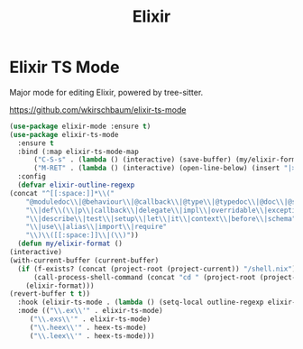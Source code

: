 #+TITLE: Elixir
#+PROPERTY: header-args      :tangle "../config-elisp/elixir.el"
* Elixir TS Mode
Major mode for editing Elixir, powered by tree-sitter.

https://github.com/wkirschbaum/elixir-ts-mode
#+begin_src emacs-lisp
    (use-package elixir-mode :ensure t)
    (use-package elixir-ts-mode
      :ensure t
      :bind (:map elixir-ts-mode-map
		  ("C-S-s" . (lambda () (interactive) (save-buffer) (my/elixir-format)))
		  ("M-RET" . (lambda () (interactive) (open-line-below) (insert "|> ") (indent-for-tab-command))))
      :config
      (defvar elixir-outline-regexp
	(concat "^[[:space:]]*\\("
		"@moduledoc\\|@behaviour\\|@callback\\|@type\\|@typedoc\\|@doc\\|@spec\\|@impl"
		"\\|def\\(\\|p\\|callback\\|delegate\\|impl\\|overridable\\|exception\\|struct\\|guard\\|guardp\\|record\\|recordp\\|macro\\|macrop\\|macrocallback\\|protocol\\)"
		"\\|describe\\|test\\|setup\\|let\\|it\\|context\\|before\\|schema"
		"\\|use\\|alias\\|import\\|require"
		"\\)\\([[:space:]]\\|(\\)"))
      (defun my/elixir-format ()
	(interactive)
	(with-current-buffer (current-buffer)
	  (if (f-exists? (concat (project-root (project-current)) "/shell.nix"))
	      (call-process-shell-command (concat "cd " (project-root (project-current)) " && " "NIX_SKIP_SHELL_HOOK=true nix-shell --run \"mix format " (buffer-file-name) "\""))
	    (elixir-format)))
	(revert-buffer t t))
      :hook (elixir-ts-mode . (lambda () (setq-local outline-regexp elixir-outline-regexp)))
      :mode (("\\.ex\\'" . elixir-ts-mode)
	     ("\\.exs\\'" . elixir-ts-mode)
	     ("\\.heex\\'" . heex-ts-mode)
	     ("\\.leex\\'" . heex-ts-mode)))
#+end_src

